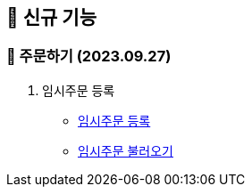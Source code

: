 == 🍏 신규 기능


### 📗 주문하기 (2023.09.27)

1. 임시주문 등록
- link:#_임시_주문_등록_주문전_등록_필수[임시주문 등록]
- link:#_임시_주문_불러오기[임시주문 불러오기]